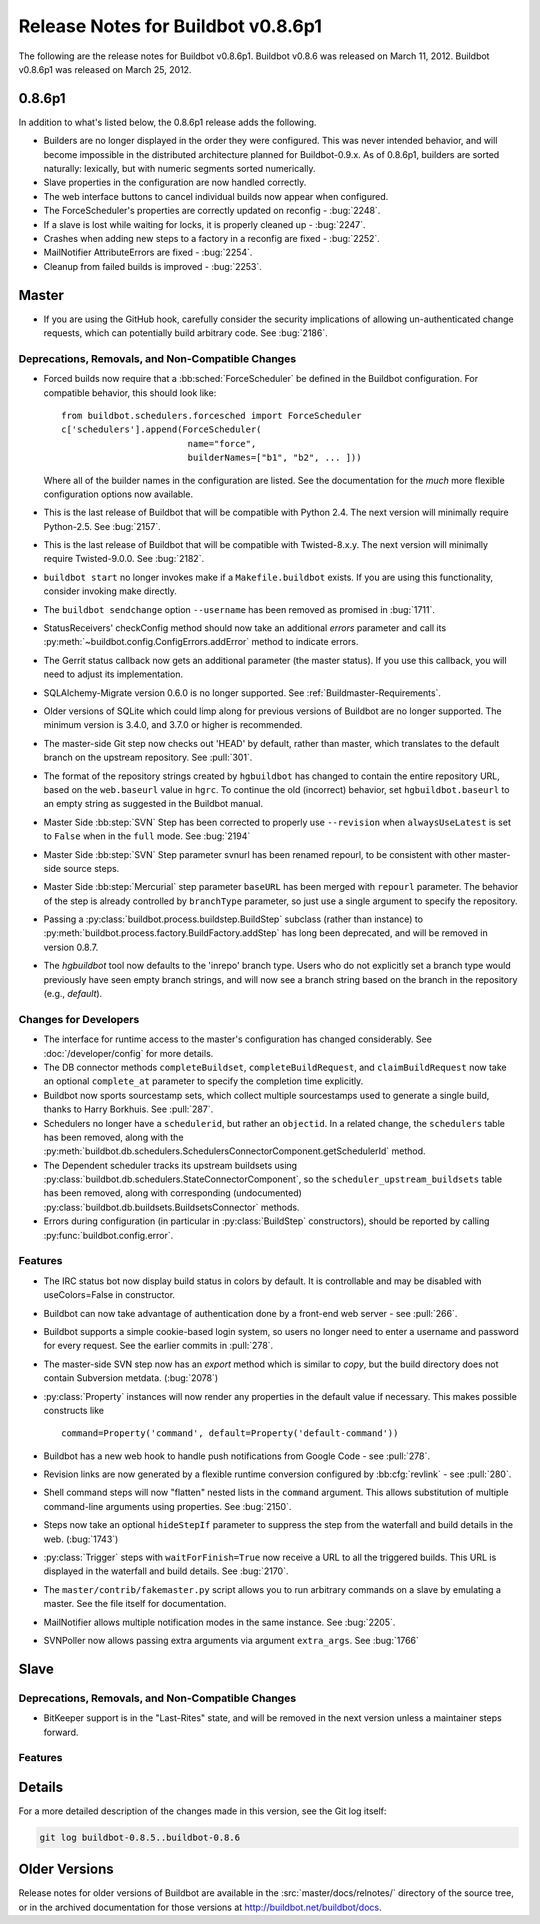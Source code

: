 Release Notes for Buildbot v0.8.6p1
===================================

..
    Any change that adds a feature or fixes a bug should have an entry here.
    Most simply need an additional bulleted list item, but more significant
    changes can be given a subsection of their own.

The following are the release notes for Buildbot v0.8.6p1.
Buildbot v0.8.6 was released on March 11, 2012.
Buildbot v0.8.6p1 was released on March 25, 2012.

0.8.6p1
-------

In addition to what's listed below, the 0.8.6p1 release adds the following.

* Builders are no longer displayed in the order they were configured.  This was
  never intended behavior, and will become impossible in the distributed
  architecture planned for Buildbot-0.9.x.  As of 0.8.6p1, builders are sorted
  naturally: lexically, but with numeric segments sorted numerically.

* Slave properties in the configuration are now handled correctly.

* The web interface buttons to cancel individual builds now appear when
  configured.

* The ForceScheduler's properties are correctly updated on reconfig -
  :bug:`2248`.

* If a slave is lost while waiting for locks, it is properly cleaned up -
  :bug:`2247`.

* Crashes when adding new steps to a factory in a reconfig are fixed -
  :bug:`2252`.

* MailNotifier AttributeErrors are fixed - :bug:`2254`.

* Cleanup from failed builds is improved - :bug:`2253`.

Master
------

* If you are using the GitHub hook, carefully consider the security
  implications of allowing un-authenticated change requests, which can
  potentially build arbitrary code.  See :bug:`2186`.

Deprecations, Removals, and Non-Compatible Changes
~~~~~~~~~~~~~~~~~~~~~~~~~~~~~~~~~~~~~~~~~~~~~~~~~~

* Forced builds now require that a :bb:sched:`ForceScheduler` be defined in the
  Buildbot configuration.  For compatible behavior, this should look like::

    from buildbot.schedulers.forcesched import ForceScheduler
    c['schedulers'].append(ForceScheduler(
                            name="force",
                            builderNames=["b1", "b2", ... ]))

  Where all of the builder names in the configuration are listed.  See the
  documentation for the *much* more flexible configuration options now
  available.

* This is the last release of Buildbot that will be compatible with Python 2.4.
  The next version will minimally require Python-2.5.  See :bug:`2157`.

* This is the last release of Buildbot that will be compatible with
  Twisted-8.x.y.  The next version will minimally require Twisted-9.0.0.  See
  :bug:`2182`.

* ``buildbot start`` no longer invokes make if a ``Makefile.buildbot`` exists.
  If you are using this functionality, consider invoking make directly.

* The ``buildbot sendchange`` option ``--username`` has been removed as
  promised in :bug:`1711`.

* StatusReceivers' checkConfig method should now take an additional `errors`
  parameter and call its :py:meth:`~buildbot.config.ConfigErrors.addError`
  method to indicate errors.

* The Gerrit status callback now gets an additional parameter (the master
  status).  If you use this callback, you will need to adjust its
  implementation.

* SQLAlchemy-Migrate version 0.6.0 is no longer supported.  See
  :ref:`Buildmaster-Requirements`.

* Older versions of SQLite which could limp along for previous versions of
  Buildbot are no longer supported.  The minimum version is 3.4.0, and 3.7.0 or
  higher is recommended.

* The master-side Git step now checks out 'HEAD' by default, rather than
  master, which translates to the default branch on the upstream repository.  See
  :pull:`301`.

* The format of the repository strings created by ``hgbuildbot`` has changed to
  contain the entire repository URL, based on the ``web.baseurl`` value in
  ``hgrc``.  To continue the old (incorrect) behavior, set
  ``hgbuildbot.baseurl`` to an empty string as suggested in the Buildbot
  manual.

* Master Side :bb:step:`SVN` Step has been corrected to properly use
  ``--revision`` when ``alwaysUseLatest`` is set to ``False`` when in the
  ``full`` mode. See :bug:`2194`

* Master Side :bb:step:`SVN` Step parameter svnurl has been renamed repourl, to
  be consistent with other master-side source steps.

* Master Side :bb:step:`Mercurial` step parameter ``baseURL`` has been merged
  with ``repourl`` parameter. The behavior of the step is already controlled by
  ``branchType`` parameter, so just use a single argument to specify the repository.

* Passing a :py:class:`buildbot.process.buildstep.BuildStep` subclass (rather than
  instance) to :py:meth:`buildbot.process.factory.BuildFactory.addStep` has long been
  deprecated, and will be removed in version 0.8.7.

* The `hgbuildbot` tool now defaults to the 'inrepo' branch type.  Users who do
  not explicitly set a branch type would previously have seen empty branch strings,
  and will now see a branch string based on the branch in the repository (e.g.,
  `default`).

Changes for Developers
~~~~~~~~~~~~~~~~~~~~~~

* The interface for runtime access to the master's configuration has changed
  considerably.  See :doc:`/developer/config` for more details.

* The DB connector methods ``completeBuildset``, ``completeBuildRequest``, and
  ``claimBuildRequest`` now take an optional ``complete_at`` parameter to
  specify the completion time explicitly.

* Buildbot now sports sourcestamp sets, which collect multiple sourcestamps
  used to generate a single build, thanks to Harry Borkhuis.  See
  :pull:`287`.

* Schedulers no longer have a ``schedulerid``, but rather an ``objectid``.  In
  a related change, the ``schedulers`` table has been removed, along with the
  :py:meth:`buildbot.db.schedulers.SchedulersConnectorComponent.getSchedulerId`
  method.

* The Dependent scheduler tracks its upstream buildsets using
  :py:class:`buildbot.db.schedulers.StateConnectorComponent`, so the
  ``scheduler_upstream_buildsets`` table has been removed, along with
  corresponding (undocumented)
  :py:class:`buildbot.db.buildsets.BuildsetsConnector` methods.

* Errors during configuration (in particular in :py:class:`BuildStep` constructors),
  should be reported by calling :py:func:`buildbot.config.error`.

Features
~~~~~~~~

* The IRC status bot now display build status in colors by default.
  It is controllable and may be disabled with useColors=False in constructor.

* Buildbot can now take advantage of authentication done by a front-end web
  server - see :pull:`266`.

* Buildbot supports a simple cookie-based login system, so users no longer need
  to enter a username and password for every request.  See the earlier commits
  in :pull:`278`.

* The master-side SVN step now has an `export` method which is similar to
  `copy`, but the build directory does not contain Subversion metdata. (:bug:`2078`)

* :py:class:`Property` instances will now render any properties in the
  default value if necessary.  This makes possible constructs like ::

    command=Property('command', default=Property('default-command'))

* Buildbot has a new web hook to handle push notifications from Google Code -
  see :pull:`278`.

* Revision links are now generated by a flexible runtime conversion configured
  by :bb:cfg:`revlink` - see :pull:`280`.

* Shell command steps will now "flatten" nested lists in the ``command``
  argument.  This allows substitution of multiple command-line arguments using
  properties.  See :bug:`2150`.
  
* Steps now take an optional ``hideStepIf`` parameter to suppress the step
  from the waterfall and build details in the web. (:bug:`1743`)

* :py:class:`Trigger` steps with ``waitForFinish=True`` now receive a URL to
  all the triggered builds. This URL is displayed in the waterfall and build
  details. See :bug:`2170`.

* The ``master/contrib/fakemaster.py`` script allows you to run arbitrary commands on a slave by emulating a master.
  See the file itself for documentation.

* MailNotifier allows multiple notification modes in the same instance.  See
  :bug:`2205`.

* SVNPoller now allows passing extra arguments via argument ``extra_args``.
  See :bug:`1766`
  
Slave
-----

Deprecations, Removals, and Non-Compatible Changes
~~~~~~~~~~~~~~~~~~~~~~~~~~~~~~~~~~~~~~~~~~~~~~~~~~

* BitKeeper support is in the "Last-Rites" state, and will be removed in the
  next version unless a maintainer steps forward.

Features
~~~~~~~~

Details
-------

For a more detailed description of the changes made in this version, see the
Git log itself:

.. code-block:: bash

   git log buildbot-0.8.5..buildbot-0.8.6

Older Versions
--------------

Release notes for older versions of Buildbot are available in the :src:`master/docs/relnotes/` directory of the source tree, or in the archived documentation for those versions at http://buildbot.net/buildbot/docs.
